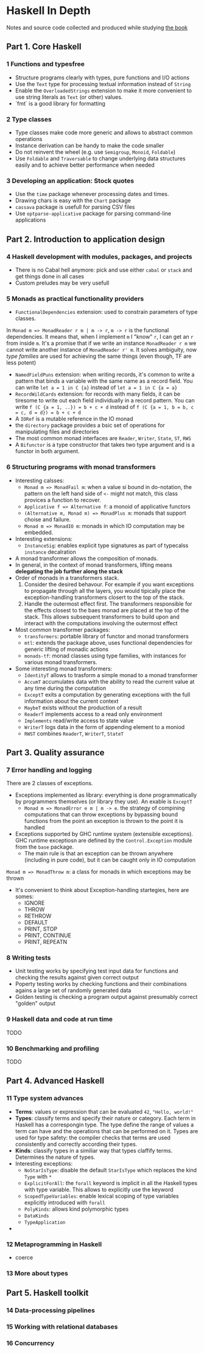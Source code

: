 * Haskell In Depth
Notes and source code collected and produced while studying [[https://www.manning.com/books/haskell-in-depth][the book]]

** Part 1. Core Haskell
*** 1 Functions and typesfree
- Structure programs clearly with types, pure functions and I/O actions
- Use the ~Text~ type for processing textual information instead of ~String~
- Enable the ~OverloadedStrings~ extension to make it more convenient to use string literals as ~Text~ (or other) values. 
- `fmt` is a good library for formatting
*** 2 Type classes
- Type classes make code more generic and allows to abstract common operations
- Instance derivation can be handy to make the code smaller
- Do not reinvent the wheel (e.g. use ~Semigroup~, ~Monoid~, ~Foldable~)
- Use ~Foldable~ and ~Traversable~ to change underlying data structures easily and to achieve better performance when needed
*** 3 Developing an application: Stock quotes
- Use the ~time~ package whenever processing dates and times.
- Drawing chars is easy with the ~Chart~ package
- ~cassava~ package is usefull for parsing CSV files
- Use ~optparse-applicative~ package for parsing command-line applications
** Part 2. Introduction to application design
*** 4 Haskell development with modules, packages, and projects
- There is no Cabal hell anymore: pick and use either ~cabal~ or ~stack~ and get things done in all cases
- Custom preludes may be very usefull
*** 5 Monads as practical functionality providers
- ~FunctionalDependencies~ extension: used to constrain parameters of type classes. 
In ~Monad m => MonadReader r m | m -> r~,  ~m -> r~ is the functional dependencies. It means that, when I implement ~m~ I "know" ~r~, I can get an ~r~ from inside ~m~.
It's a promise that if we write an instance ~MonadReader r m~ we cannot write another instance of ~MonadReader r' m~.
It solves ambiguity, now /type families/ are used for achieving the same things (even though, TF are less potent)
- ~NamedFieldPuns~ extension: when writing records, it's common to write a pattern that binds a variable with the same name as a record field. You can write ~let a = 1 in C {a}~ instead of ~let a = 1 in C {a = a}~
- ~RecordWildCards~ extension: for records with many fields, it can be tiresome to write out each field individually in a record pattern. You can write ~f (C {a = 1, ..}) = b + c + d~ instead of ~f (C {a = 1, b = b, c = c, d = d}) = b + c + d~
- A ~IORef~ is a mutable reference in the IO monad
- the ~directory~ package provides a bsic set of operations for manipulating files and directories
- The most common monad interfaces are ~Reader~, ~Writer~, ~State~, ~ST~, ~RWS~
- A ~Bifunctor~ is a type constructor that takes two type argument and is a functor in both argument.
*** 6 Structuring programs with monad transformers
- Interesting calsses:
  - ~Monad m => MonadFail m~: when a value si bound in do-notation, the pattern on the left hand side of ~<-~ might not match, this class provices a function to recover.
  - ~Applicative f => Alternative f~: a monoid of applicative functors
  - ~(Alternative m, Monad m) => MonadPlus m~: monads that support choise and failure.
  - ~Monad m => MonadIO m~: monads in which IO computation may be embedded.
- Interesting extensions:
  - ~InstanceSig~: enables explicit type signatures as part of typecalss ~instance~ decalration
- A monad transformer allows the composition of monads.
- In general, in the context of monad transformers, lifting means *delegating the job further along the stack*
- Order of monads in a transformers stack.
  1. Consider the desired behavour. For example if you want exceptions to propagate through all the layers, you would tipically place the exception-handling transformers closert to the top of the stack.
  2. Handle the outermost effect first. The transformers responsible for the effects closest to the baes monad are placed at the top of the stack. This allows subsequent transformers to build upon and interact with the computations involving the outermost effect

- Most common transformer packages:
  - ~transformers~: portable library of functor and monad transformers
  - ~mtl~: extends the package above, uses functional dependencies for generic lifting of monadic actions
  - ~monads-tf~: monad classes using type families, with instances for various monad transformers.
- Some interesting monad transformers:
  - ~IdentityT~ allows to trasform a simple monad to a monad transformer
  - ~AccumT~ accumulates data with the ability to read the current value at any time during the computation
  - ~ExceptT~ exits a computation by generating exceptions with the full information about the current context
  - ~MaybeT~ exists without the production of a result
  - ~ReaderT~ implements access to a read only environment
  - ~Implements~ read/write access to state value
  - ~WriterT~ logs data in the form of appending element to a moniod
  - ~RWST~ combines ~ReaderT~, ~WriterT~, ~StateT~
** Part 3. Quality assurance
*** 7 Error handling and logging
There are 2 classes of exceptions.
- Exceptions implemented as library: everything is done programmatically by programmers themselves (or library they use). An exable is ~ExceptT~
  - ~Monad m => MonadError e m | m -> e~. the strategy of compining computations that can throw exceptions by bypassing bound functions from the point an exception is thrown to the point it is handled
- Exceptions supported by GHC runtime system (extensible exceptions). GHC runtime exceptiosn are defined by the ~Control.Exception~ module from the ~base~ package.
  - The main rule is that an exception can be thrown anywhere (including in pure code), but it can be caught only in IO computation
~Monad m => MonadThrow m~: a class for monads in which exceptions may be thrown

- It's convenient to think about Exception-handling startegies, here are somes:
  - IGNORE
  - THROW
  - RETHROW
  - DEFAULT
  - PRINT, STOP
  - PRINT, CONTINUE
  - PRINT, REPEATN
*** 8 Writing tests
- Unit testing works by specifying test input data for functions and checking the results against given correct output
- Poperty testing works by checking functions and their combinations agains a large set of randomly generated data
- Golden testing is checking a program output against presumably correct "golden" output
*** 9 Haskell data and code at run time
TODO
*** 10 Benchmarking and profiling
TODO
** Part 4. Advanced Haskell
*** 11 Type system advances
- *Terms*: values or expression that can be evaluated ~42~, ~"Hello, world!"~
- *Types*: classify terms and specify their nature or category. Each term in Haskell has a correspongin type. The type define the range of values a term can have and the operations that can be performed on it. Types are used for type safety: the compiler checks that terms are used consistently and correctly according their types.
- *Kinds*: classify types in a similiar way that types claffify terms. Determines the nature of types.
- Interesting exceptions:  
  - ~NoStarIsType~: disable the default ~StarIsType~ which replaces the kind ~Type~ with ~*~
  - ~ExplicitForAll~: the ~forall~ keyword is implicit in all the Haskell types with type variable. This allows to explicitly use the keyword
  - ~ScopedTypeVariables~: enable lexical scoping of type variables explicitly introduced with ~forall~
  - ~PolyKinds~: allows kind polymorphic types
  - ~DataKinds~
  - ~TypeApplication~
- 
*** 12 Metaprogramming in Haskell
- coerce
*** 13 More about types
** Part 5. Haskell toolkit
*** 14 Data-processing pipelines
*** 15 Working with relational databases
*** 16 Concurrency
